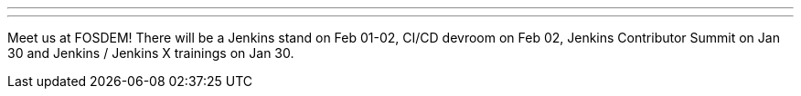 ---

:page-eventTitle: Jenkins at FOSDEM
:page-eventLocation: Brussels, Belgium
:page-eventStartDate: 2020-01-30T08:30:00
:page-eventEndDate: 2020-02-02T17:00:00
:page-eventLink: /events/fosdem

---

Meet us at FOSDEM!
There will be a Jenkins stand on Feb 01-02, CI/CD devroom on Feb 02, Jenkins Contributor Summit on Jan 30 and Jenkins / Jenkins X trainings on Jan 30.
